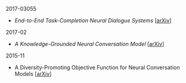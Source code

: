 **** 2017-03055
- [[notes/end-to-end-task-completion-neural-dialogue-systems.org][End-to-End Task-Completion Neural Dialogue Systems]] [[[https://arxiv.org/abs/1703.01008][arXiv]]]

**** 2017-02

- [[notes/knowledge-grounded-neural-conversation-model.org][A Knowledge-Grounded Neural Conversation Model]] [[[https://arxiv.org/abs/1702.01932][arXiv]]]

**** 2015-11

- A Diversity-Promoting Objective Function for Neural Conversation Models [[[https://arxiv.org/abs/1510.03055][arXiv]]]
